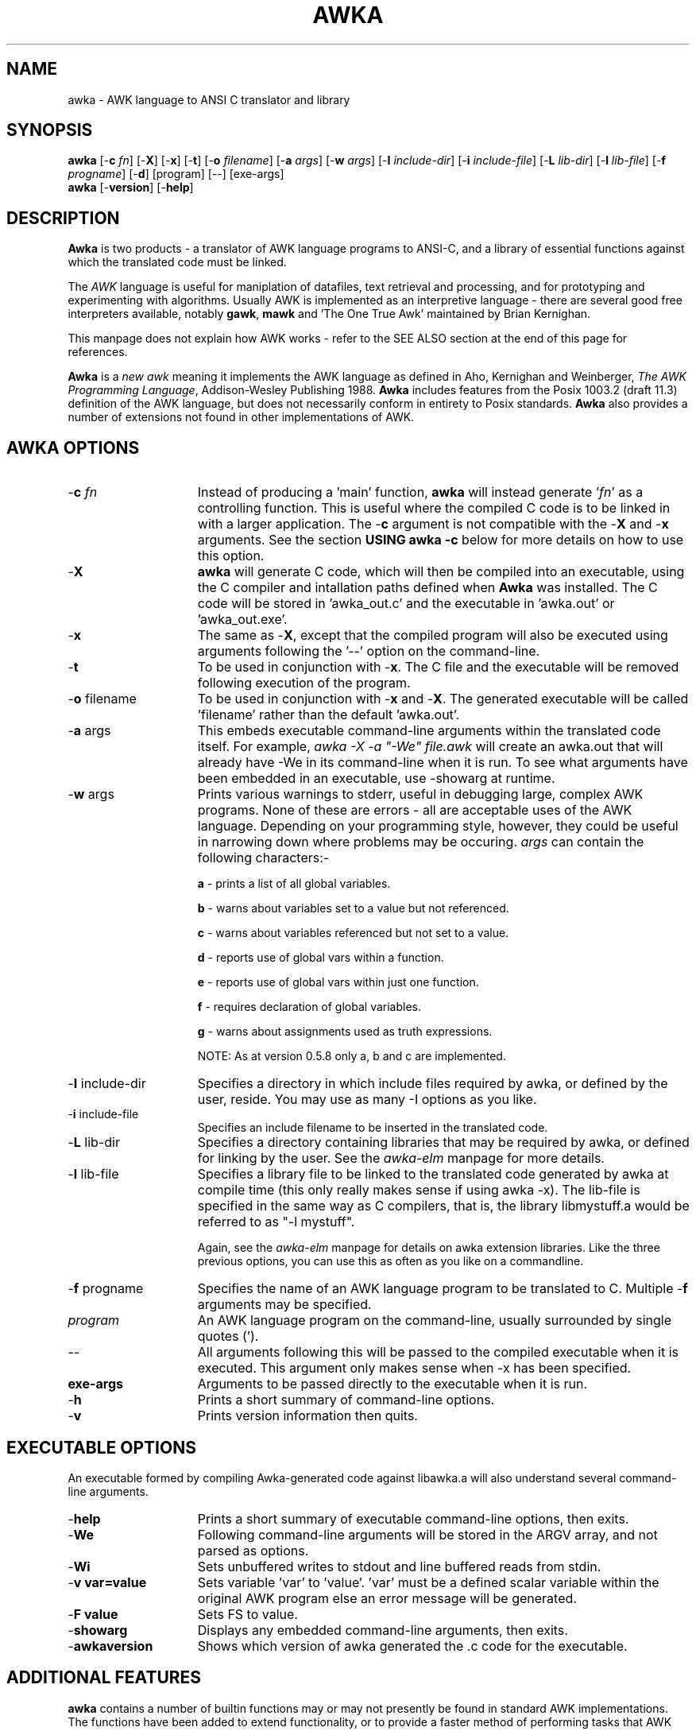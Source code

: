 .TH AWKA 1  "Aug 8 2000" "Version 0.7.x" "USER COMMANDS"
.\" strings
.ds ex \fIexpr\fR
'\" .CS   - begin code excerpt
.de CS
'\" .TP -2
.RS
.nf
.ta .25i .5i .75i 1i
..
'\" .CE   - end code excerpt
.de CE
.fi
.RE
..
'\" .DS   - start indented
.de DS
.TP -2
.RS
.nf
.sp
..
'\" .DE   - end indented
.de DE
.fi
.RE
.sp
..

.SH NAME
awka \- AWK language to ANSI C translator and library
.SH SYNOPSIS
.B awka
[\-\fBc
.IR fn ]
[\-\fBX\fR]
[\-\fBx\fR]
[\-\fBt\fR]
[\-\fBo
.IR filename ]
[\-\fBa
.IR args ]
[\-\fBw
.IR args ]
[\-\fBI
.IR include-dir ]
[\-\fBi
.IR include-file ]
[\-\fBL
.IR lib-dir ]
[\-\fBl
.IR lib-file ]
[\-\fBf
.IR progname ]
[\-\fBd\fR]
[program] [\-\|\-\] [exe-args]
.br
.B awka
[\-\fBversion\fR]
[\-\fBhelp\fR]
.SH DESCRIPTION
.B Awka
is two products - a translator of AWK language programs to ANSI-C, and
a library of essential functions against which the translated code must
be linked.
.PP
The
.I AWK
language is useful for maniplation of datafiles, text retrieval and processing,
and for prototyping and experimenting with algorithms.  Usually AWK is
implemented as an interpretive language - there are several good free 
interpreters available, notably \fBgawk\fR, \fBmawk\fR and 'The One True Awk'
maintained by Brian Kernighan.
.PP
This manpage does not explain how AWK works - refer to the SEE ALSO section
at the end of this page for references.
.PP
.B Awka
is a \fInew awk\fR meaning it implements the AWK language as defined in Aho, 
Kernighan and Weinberger, \fIThe AWK Programming Language\fR, Addison-Wesley
Publishing 1988.
.B Awka
includes features from the Posix 1003.2 (draft 11.3) definition of the AWK
language, but does not necessarily conform in entirety to Posix standards.
.B Awka
also provides a number of extensions not found in other implementations of
AWK.
.PP
.SH AWKA OPTIONS
.TP \w'\-\fBW'u+\w'\fRsprintf=\fInum\fR'u+2n
\-\fBc \fIfn
Instead of producing a 'main' function, \fBawka\fR will instead
generate '\fIfn\fR' as a controlling function.  This is useful where
the compiled C code is to be linked in with a larger 
application.  The -\fBc\fR argument is not compatible with the
-\fBX\fR and -\fBx\fR arguments.  See the section \fBUSING awka -c\fR
below for more details on how to use this option.
.TP
\-\fBX
\fBawka\fR will generate C code, which will then be compiled
into an executable, using the C compiler and intallation
paths defined when \fBAwka\fR was installed.  The C code will be
stored in 'awka_out.c' and the executable in 'awka.out' or 'awka_out.exe'.
.TP
\-\fBx
The same as -\fBX\fR, except that the compiled program will
also be executed using arguments following the '--' option on
the command-line.
.TP
\-\fBt
To be used in conjunction with -\fBx\fR.  The C file and the
executable will be removed following execution of the 
program.
.TP
\-\fBo \fRfilename
To be used in conjunction with -\fBx\fR and -\fBX\fR.  The generated
executable will be called 'filename' rather than the default 'awka.out'.
.TP
\-\fBa \fRargs
This embeds executable command-line arguments within the translated
code itself.  For example, \fIawka -X -a "-We" file.awk\fR will create
an awka.out that will already have -We in its command-line when it is
run.  To see what arguments have been embedded in an executable, 
use -showarg at runtime.
.TP
\-\fBw \fRargs
Prints various warnings to stderr, useful in debugging large, complex
AWK programs.  None of these are errors \- all are acceptable uses of the AWK
language.  Depending on your programming style, however, they could
be useful in narrowing down where problems may be occuring.
\fIargs\fR can contain the following characters:-

\fBa\fR \- prints a list of all global variables.

\fBb\fR \- warns about variables set to a value but not referenced.

\fBc\fR \- warns about variables referenced but not set to a value.

\fBd\fR \- reports use of global vars within a function.

\fBe\fR \- reports use of global vars within just one function.

\fBf\fR \- requires declaration of global variables.

\fBg\fR \- warns about assignments used as truth expressions.

NOTE: As at version 0.5.8 only a, b and c are implemented.
.TP
\-\fBI \fRinclude-dir
Specifies a directory in which include files required by awka, or
defined by the user, reside.  You may use as many -I options as you
like.
.TP
\-\fBi \fRinclude-file
Specifies an include filename to be inserted in the translated code.
.TP
\-\fBL \fRlib-dir
Specifies a directory containing libraries that may be required by
awka, or defined for linking by the user.  See the \fIawka-elm\fR manpage
for more details.
.TP
\-\fBl \fRlib-file
Specifies a library file to be linked to the translated code generated
by awka at compile time (this only really makes sense if using awka -x).
The lib-file is specified in the same way as C compilers, that is, the
library libmystuff.a would be referred to as "-l mystuff".

Again, see the \fIawka-elm\fR manpage for details on awka extension
libraries.  Like the three previous options, you can use this as often
as you like on a commandline.
.TP
\-\fBf \fRprogname
Specifies the name of an AWK language program to be 
translated to C.  Multiple -\fBf\fR arguments may be specified.
.TP
.I program
An AWK language program on the command-line, usually surrounded by single
quotes (').
.TP
\-\|\-
All arguments following this will be passed to the compiled
executable when it is executed.  This argument only makes
sense when -x has been specified.
.TP
\fBexe-args
Arguments to be passed directly to the executable when it
is run.  
.TP
\-\fBh
Prints a short summary of command-line options.
.TP
\-\fBv
Prints version information then quits.
.PP
.SH EXECUTABLE OPTIONS
.PP
An executable formed by compiling Awka-generated code against libawka.a
will also understand several command-line arguments.
.TP \w'\-\fBW'u+\w'\fRsprintf=\fInum\fR'u+2n
\-\fBhelp
Prints a short summary of executable command-line options, then exits.
.TP
\-\fBWe
Following command-line arguments will be stored in the ARGV
array, and not parsed as options.
.TP
\-\fBWi
Sets unbuffered writes to stdout and line buffered reads from stdin.
.TP
\-\fBv var=value
Sets variable 'var' to 'value'.  'var' must be a defined scalar variable
within the original AWK program else an error message will be generated.  
.TP
\-\fBF value
Sets FS to value.
.TP
\-\fBshowarg
Displays any embedded command-line arguments, then exits.
.TP
\-\fBawkaversion
Shows which version of awka generated the .c code for the executable.
.PP
.SH ADDITIONAL FEATURES
.PP
\fBawka\fR contains a number of builtin functions may or may not presently be
found in standard AWK implementations.  The functions have been added to
extend functionality, or to provide a faster method of performing tasks that
AWK could otherwise undertake in an inefficient way.
.PP
The new functions are:-
.TP \w'\-\fBW'u+\w'\fRsprintf=\fInum\fR'u+2n
totitle(\fIs\fR)
converts a string to Title or Proper case, with the first letter of each
word uppercased, the remainder lowercased.
.TP
abort()
Exits the AWK program immediately without running the END section.  Originally
from TAWK, Gawk now supports abort() as well.
.TP
alength(\fIa\fR)
returns the number of elements stored in array variable \fIa\fR.
.TP
asort(\fIsrc\fR [,\fIdest\fR])
The function introduced in Gawk 3.1.0.  From Gawk's manpage, this "returns the 
number of elements in the source
array
.IR src .
The contents of
.I src
are sorted using
.IR awka\^ "'s"
normal rules for
comparing values, and the indexes of the
sorted values of
.I src
are replaced with sequential
integers starting with 1. If the optional
destination array
.I dest
is specified, then
.I src
is first duplicated into
.IR dest ,
and then
.I dest
is sorted, leaving the indexes of the
source array
.I src
unchanged."
.TP
ascii(\fIs,n\fR)
Returns the ascii value of character \fIn\fR in string \fIs\fR.  If \fIn\fR is omitted, the
value of the first character will be returned.  If \fIn\fR is longer than the string,
the last character will be returned.  A Null string will result in a return
value of zero.
.TP
char(\fIn\fR)
Returns the character associated with the ascii value of \fIn\fR.  In effect, this is the
complement of the ascii function above.
.TP
left(\fIs,n\fR)
Returns the leftmost \fIn\fR characters of string \fIs\fR.  This is more efficient than
a call to substr.
.TP
right(\fIs,n\fR)
Returns the rightmost \fIn\fR characters of string \fIs\fR.
.TP
ltrim(\fIs, c\fR)
Returns a string with the preceding characters in \fIc\fR removed from the left of \fIs\fR.
For instance, ltrim(" hello", "h ") will return "ello".  If \fIc\fR is not specified,
whitespace will be trimmed.
.TP
rtrim(\fIs, c\fR)
Returns a string with the preceding characters in \fIc\fR removed from the right of \fIs\fR.
For instance, ltrim(" hello", "ol") will return " he".  If \fIc\fR is not specified,
whitespace will be trimmed.
.TP
trim(\fIs, c\fR)
Returns a string with the preceding characters in \fIc\fR removed from each end of \fIs\fR.
For instance, trim(" hello", "oh ") will return "ell".  If \fIc\fR is not specified,
whitespace will be trimmed.  The three trim functions are considerably more efficient than
calls to sub or gsub.
.TP
min(\fIx1,x2,...,xn\fR)
Returns the lowest number in the series \fIx1\fR to \fIxn\fR.  A minimum of
two and a maximum of 255 numbers may be passed as arguments to Min.
.TP
max(\fIx1,x2,...,xn\fR)
Returns the highest number in the series \fIx1\fR to \fIxn\fR.  A minimum of
two and a maximum of 255 numbers may be passed as arguments to Max.
.TP
time(\fIyear,mon,day,hour,sec\fR)  time()
returns a number representing the date & time in seconds since the Epoch, 00:00:00GMT 1 Jan 1970.  The arguments allow specification of a date/time, while no arguments
will return the current time.
.TP
systime()
returns a number representing the current date & time in seconds since the Epoch, 00:00:00
GMT 1 Jan 1970.  This function was included to increase compatibility with Gawk.
.TP
strftime(\fIformat, n\fR)
returns a string containing the time indicated by \fIn\fR formatted according to \fIformat\fR.
See strftime(3) for more details on format specification.  This function was included to 
increase compatibility with Gawk.
.TP
gmtime(\fIn\fR)  gmtime()
returns a string containing Greenwich Mean Time, in the form:-

    Fri Jan  8 01:23:56 1999

\fIn\fR is a number specifying seconds since 1 Jan 1970, while a call with no arguments
will return a string containing the current time.
.TP
localtime(\fIn\fR)  localtime()
returns a string containing the date & time adjusted for the local timezone,
including daylight savings.  Output format & arguments are the same as gmtime.
.TP
mktime(\fIstr\fR)
The same as mktime() introduced in Gawk 3.1.0.  See Gawk's manpage for a detailed
description of what this function does.
.TP
and(\fIy,x\fR)
Returns the output of '\fIy\fR & \fIx\fR'.
.TP
or(\fIy,x\fR)
Returns the output of '\fIy\fR | \fIx\fR'.
.TP
xor(\fIy,x\fR)
Returns the output of '\fIy\fR ^ \fIx\fR'.
.TP
compl(\fIy\fR)
Returns the output of '~\fIy\fR'.
.TP
lshift(\fIy,x\fR)
Returns the output of '\fIy\fR << \fIx\fR'.
.TP
rshift(\fIy,x\fR)
Returns the output of '\fIy\fR >> \fIx\fR'. 
.TP
argcount()
When called from within a function, returns the number of arguments that
were passed to that function.
.TP
argval(\fIn[, arg, arg...]\fR)
When called from within a function, returns the value of variable \fIn\fR
in the argument list.  The optional \fIarg\fR parameters are index elements
used if variable \fIn\fR is an array.  You may not specify values for \fIn\fR
that are larger than \fBargcount()\fR.
.TP
getawkvar(\fIname[, arg, arg...]\fR)
Returns the value of global variable "\fIname\fR".  The optional \fIarg\fR
parameters work in the same as for \fBargval\fR.  The variable specified by
\fIname\fR must actually exist.
.TP
gensub(\fIr,s,f[,v]\fR)
Implementation of Gawk's gensub function.  It should perform exactly the same
as it does in Gawk.  See Gawk's documentation for details on how to use gensub.
.PP
.PP
The \fBSORTTYPE\fR variable controls if and how arrays are sorted when accessed using 'for (i in j)'.
The value of this variable is a bitmask, which may be set to a combination of the following values:-
.DS
  0  No Sorting
1  Alphabetical Sorting
2  Numeric Sorting
4  Reverse Order
.DE
A value for \fBSORTTYPE\fR of 5, therefore, indicates that the array is to be sorted Alphabetically,
in Reverse order.
.PP
Awka also supports the \fBFIELDWIDTHS\fR variable, which works exactly as it does in Gawk.
.PP
If the \fBFIELDWIDTHS\fR variable is set to a space separated list of positive numbers, each field is expected to have fixed width, and awka will split up the record using the widths specified in \fBFIELDWIDTHS\fR.  The value of \fBFS\fR is ignored.  Assigning a value to \fBFS\fR overrides the use of \fBFIELDWIDTHS\fR, and restores the default behaviour.
.PP
Awka also introduces the \fBSAVEWIDTHS\fR variable.  This applies when \fBFIELDWIDTHS\fR is in use, and \fB$0\fR is being rebuilt following a change to a \fB$1..$n\fR field variable.
.PP
If the \fBSAVEWIDTHS\fR variable is set to a space separated list of positive numbers, each output field will be given a fixed width to match these numbers.  \fB$n\fR values shorter than their specified width will be padded with spaces; if they are longer than their specified width they will be truncated.  Additional values to those specified in \fBSAVEWIDTHS\fR will be separated using \fBOFS\fR.
.PP
Awka 0.7.5 supports the inet/coprocessing features introduced in Gawk 3.1.0.  See the documentation
accompanying the Gawk source, or visit \fBhttp://home.vr-web.de/Juergen.Kahrs/gawk/gawkinet.html\fR
for details on how these work.
.RE
.RS
.nf
.PP
.SH EXAMPLES
.PP
The command-line arguments above provide a range of ways in which \fBawka\fR may
be used, from output of C code to stdout, through to an automatic translation
compile and execution of the AWK program.
.PP
(a) Producing C code:-
.DS
  1. awka -f myprog.awk >myprog.c
2. awka -c main_one -f myprog.awk -f other.awk >myprog.c
.DE
(b) Producing C code and an executable:-
.DS
  awka -X -f myprog.awk -f other.awk
.DE
(c) Producing the C and Executable, run the executable:-
.DS
  awka -x -f myprog.awk -f other.awk -- input.txt
.DE
Afterwards, you could run the executable directly, as in:-
.DS 
  awka.out input.txt
.DE
Running the same program using an interpreter such as
\fBmawk\fR would be done as follows:-
.DS
  mawk -f myprog.awk -f other.awk input.txt
.DE
The following will run the program, passing it -v on the
command-line without it being interpreted as an 'option':-
.DS
  awka.out -We -v input.txt, OR
awka -x -f myprog.awk -- -We -v input.txt
.DE
(d) Producing and running the executable, ensuring it
    and the C program file are automatically removed:-
.DS
  awka -x -t -f myprog.awk -f other.awk -- input.txt
.DE
(e) A simplistic example of how awka might be used in a Makefile:-
.DS
  myprog:  myprog.o
       gcc myprog.o -lawka -lm -o myprog

myprog.o:  myprog.c

myprog.c:  myprog.awk
       awka -f myprog.awk >myprog.c
.DE
.SH LINKING AWKA-GENERATED CODE
.PP
The C programs produced by \fBawka\fR call many functions in \fBlibawka.a\fR.
This library needs to be linked with your program for a workable executable to be
produced.  
.PP
Note that when using the -\fBx\fR and -\fBX\fR arguments this is automatically taken care
of for you, so linking is only an issue when you use Awka to produce C code,
which you then compile yourself.  Many people many only wish to use Awka in
this way, and never use \fBawka\fR-generated code as part of larger applications.
If this is you, you needn't worry too much about this section.
.PP
As well as linking to \fBlibawka.a\fR, your program will also need to be linked to
your system's math library, typically \fBlibm.a\fR or \fBlibm.so\fR.
.PP
Typical compiler commands to link an \fBawka\fR executable might be as follows:-
.PP
  gcc myprog.c -L/usr/local/lib -I/usr/local/include -lawka -lm -o myprog
.PP
  OR
.PP
  awka -c my_main -f myprog.awk >myprog.c
  gcc -c myprog.c -I/usr/local/include -o myprog.o
  gcc -c other.c -o other.o
  gcc myprog.o other.o -L/usr/local/lib -lawka -lm -o myapp
.PP
If you are not sure of how your compiler works you should consult the manpage
for the compiler.  In release 0.7.5 Awka introduced Gawk-3.1.0's inet and coprocess
features.  On some platforms this may require you to link to the socket and nsl
libraries (-lsocket -lnsl).  To check this, look at config.h after running the
configure script.  The #define awka_SOCKET_LIBS indicate what, if any, extra 
libraries are required on your system.
.PP
.SH USING awka -c
.PP
The -c option, as described previously, replaces the main() function with a function
name of your choosing.  You may then link this code to other C or C++ code, and thus
add AWK functionality to a larger application.  
.PP
The command line "awka -c matrix 'BEGIN { print "what is the matrix?" }'" will produce
in its output the function "int matrix(int argc, char *argv[])".  Obviously, this replaces
the main() function, and the argc and argv variables are used the same way - they handle
what awka thinks are command-line arguments.  Hence argv is an array of pointers to char *'s, and argc is the number of elements in this array.  argv[0], from the command-line, holds the name of the running program.  You can populate as many argv[] elements as you like to pass as input to your AWK program.  Just remember this array is managed by your calling function, not by awka.
.PP
That's just about it.  You should be able to call your awka function (eg matrix()) as many times as you like.  It will grab a little bit of memory for itself, but you should see no growing memory use with each call, as I've taken quite some time to eliminate any potential memory leaks from awka code.
.PP
Oh, one more thing,  \fIexit\fR and \fIabort\fR statements in your AWK program code will still exit your program altogether, so be careful of where & how you use them.
.PP
.SH GOING FURTHER
.PP
Awka also allows you to create your own C functions and have them accessible in your AWK
programs as if they were built-in to the AWK language.  See the \fBawka-elm\fR and \fBawka-elmref\fR manpages for details on how this is done.
.PP
.SH FILES
.PP
\fBlibawka.a\fR, \fBlibawka.so\fR, \fBawka\fR, \fBlibawka.h\fR, \fBlibdfa.a\fR, \fBdfa.h\fR
.PP
.SH SEE ALSO
.PP
\fBawk\fR(1), \fBmawk\fR(1), \fBgawk\fR(1), \fBawka-elm\fR(5) \fBawka-elmref\fR(5), \fBcc\fR(1), \fBgcc\fR(1)
.PP
Aho, Kernighan and Weinberger, The AWK Programming Language, Addison-Wesley
Publishing, 1988, (the AWK book), defines the language, opening with a
tutorial and advancing to many interesting programs that delve into issues
of software design and analysis relevant to programming in any language.
.PP
The GAWK Manual, The Free Software Foundation, 1991, is a tutorial and
language reference that does not attempt the depth of the AWK book and
assumes the reader may be a novice programmer. The section on AWK arrays is
excellent.  It also discusses Posix requirements for AWK.
.PP
Like you, I should probably buy & read these books some day.
.PP
.SH MISSING FEATURES
.PP
\fBawka\fR does not implement \fBgawk\fR's internal variable \fIIGNORECASE\fR.
\fBGawk\fR's /dev/pid functions are also absent.
.PP
Nextfile and next may not be used within functions.  This will never be supported, 
unlike the previous features, which may be added to \fBawka\fR over time.  Well,
so I thought.  As of release 0.7.3 you _can_ use these from within functions.
.PP
.SH AUTHOR
.PP
Andrew Sumner (andrewsumner@yahoo.com)
.PP
The \fBawka\fR homepage is at \fIhttp://awka.sourceforge.net\fR.
The latest version of \fBawka\fR, along with development 'snapshot' releases, are available from
this page.  All major releases will be announced in comp.lang.awk.  If you
would like to be notified of new releases, please send me an email to that
effect.  Make sure you preface any email messages with the word "awka" in the
title so I know its not spam.

